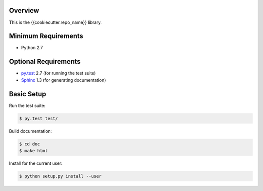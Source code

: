 Overview
========

This is the {{cookiecutter.repo_name}} library.


Minimum Requirements
====================

* Python 2.7


Optional Requirements
=====================

* `py.test`_ 2.7 (for running the test suite)
* `Sphinx`_ 1.3 (for generating documentation)


Basic Setup
===========

Run the test suite:

..  code-block::
   
    $ py.test test/

Build documentation:

..  code-block::

    $ cd doc
    $ make html

Install for the current user:

..  code-block::

    $ python setup.py install --user


..  _py.test: http://pytest.org
..  _Sphinx: http://sphinx-doc.org
